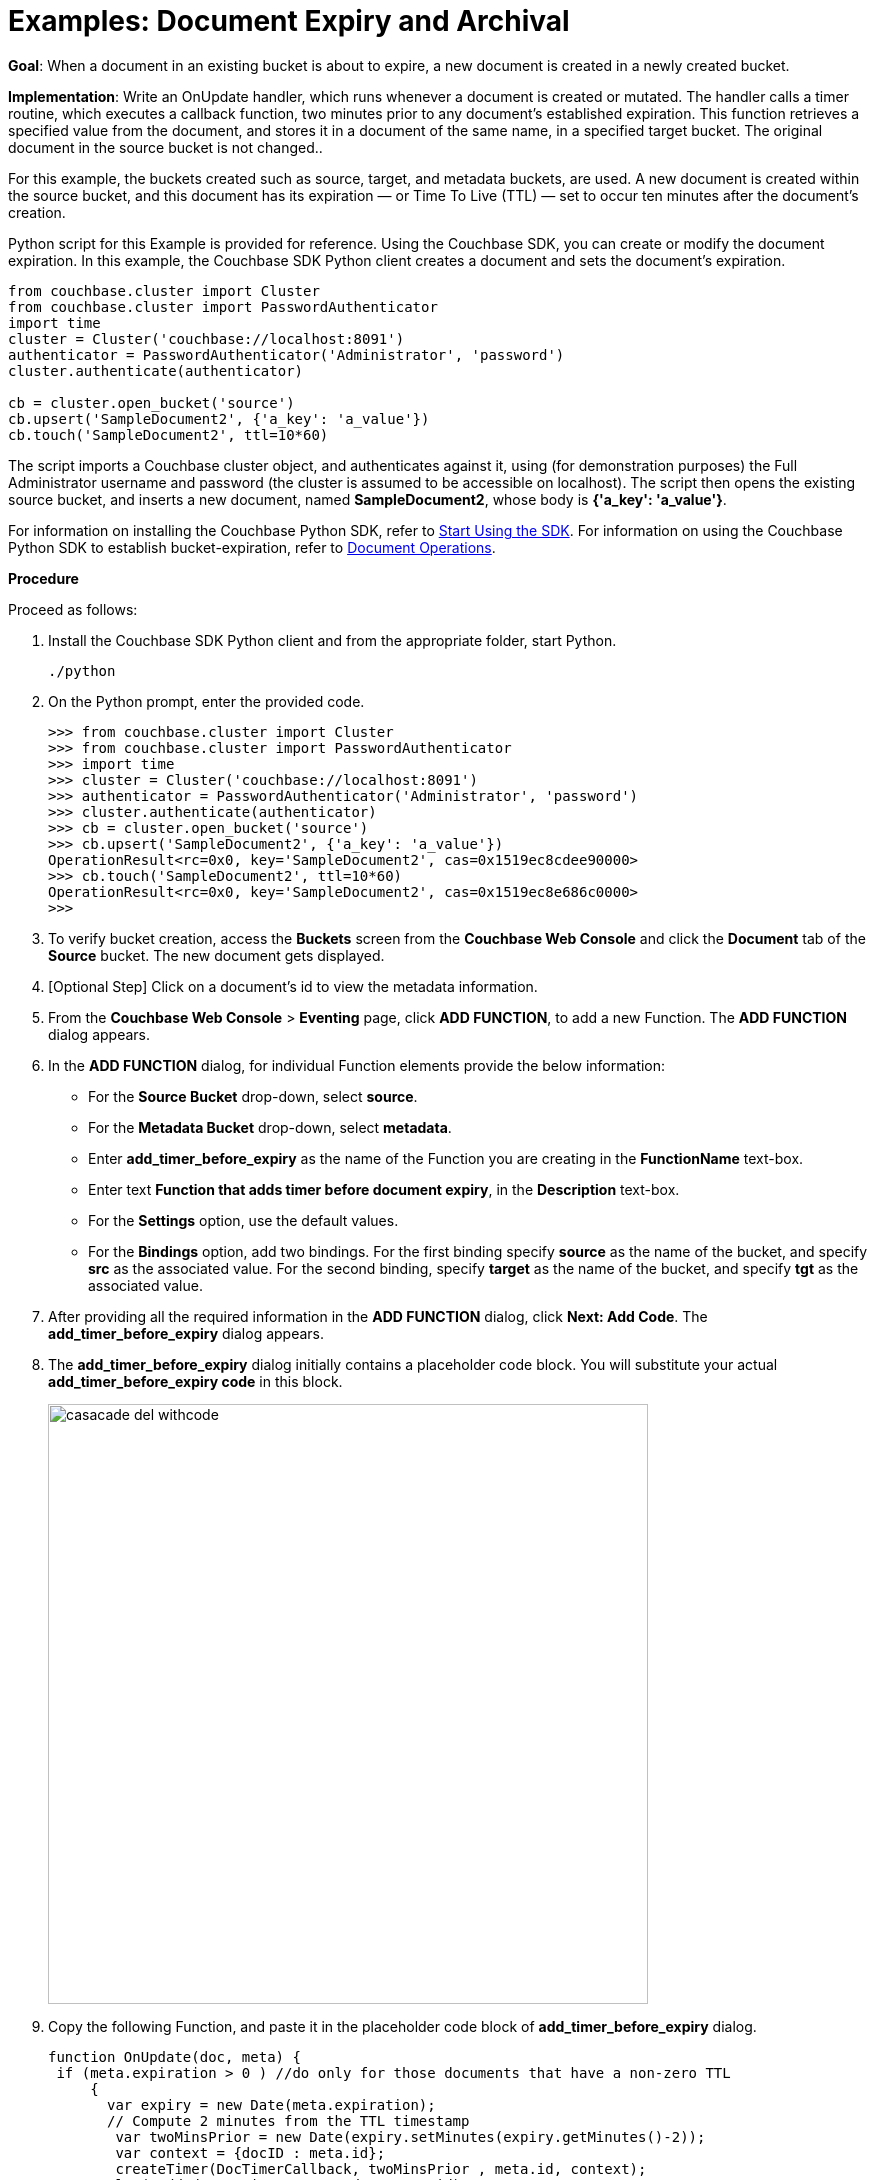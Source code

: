 = Examples: Document Expiry and Archival

*Goal*: When a document in an existing bucket is about to expire, a new document is created in a newly created bucket.

*Implementation*: Write an OnUpdate handler, which runs whenever a document is created or mutated.
The handler calls a timer routine, which executes a callback function, two minutes prior to any document’s established expiration.
This function retrieves a specified value from the document, and stores it in a document of the same name, in a specified target bucket.
The original document in the source bucket is not changed..

For this example, the buckets created such as source, target, and metadata buckets, are used.
A new document is created within the source bucket, and this document has its expiration — or Time To Live (TTL) — set to occur ten minutes after the document's creation.

Python script for this Example is provided for reference.
Using the Couchbase SDK, you can create or modify the document expiration.
In this example, the Couchbase SDK Python client creates a document and sets the document's expiration.

----
from couchbase.cluster import Cluster
from couchbase.cluster import PasswordAuthenticator
import time
cluster = Cluster('couchbase://localhost:8091')
authenticator = PasswordAuthenticator('Administrator', 'password')
cluster.authenticate(authenticator)

cb = cluster.open_bucket('source')
cb.upsert('SampleDocument2', {'a_key': 'a_value'})
cb.touch('SampleDocument2', ttl=10*60)
----

The script imports a Couchbase cluster object, and authenticates against it, using (for demonstration purposes) the Full Administrator username and password (the cluster is assumed to be accessible on localhost).
The script then opens the existing source bucket, and inserts a new document, named *SampleDocument2*, whose body is *{'a_key': 'a_value'}*.

For information on installing the Couchbase Python SDK, refer to xref:java-sdk::start-using-sdk.adoc[Start Using the SDK].
For information on using the Couchbase Python SDK to establish bucket-expiration, refer to xref:dotnet-sdk::document-operations.adoc[Document Operations].

*Procedure*

Proceed as follows:

. Install the Couchbase SDK Python client and from the appropriate folder, start Python.
+
----
./python
----

. On the Python prompt, enter the provided code.
+
----
>>> from couchbase.cluster import Cluster
>>> from couchbase.cluster import PasswordAuthenticator
>>> import time
>>> cluster = Cluster('couchbase://localhost:8091')
>>> authenticator = PasswordAuthenticator('Administrator', 'password')
>>> cluster.authenticate(authenticator)
>>> cb = cluster.open_bucket('source')
>>> cb.upsert('SampleDocument2', {'a_key': 'a_value'})
OperationResult<rc=0x0, key='SampleDocument2', cas=0x1519ec8cdee90000>
>>> cb.touch('SampleDocument2', ttl=10*60)
OperationResult<rc=0x0, key='SampleDocument2', cas=0x1519ec8e686c0000>
>>>
----

. To verify bucket creation, access the *Buckets* screen from the *Couchbase Web Console* and click the *Document* tab of the *Source* bucket.
The new document gets displayed.
. [Optional Step] Click on a document's id to view the metadata information.
. From the *Couchbase Web Console* > *Eventing* page, click *ADD FUNCTION*, to add a new Function.
The *ADD FUNCTION* dialog appears.
. In the *ADD FUNCTION* dialog, for individual Function elements provide the below information:
 ** For the *Source Bucket* drop-down, select *source*.
 ** For the *Metadata Bucket* drop-down, select *metadata*.
 ** Enter *add_timer_before_expiry* as the name of the Function you are creating in the *FunctionName* text-box.
 ** Enter text *Function that adds timer before document expiry*, in the *Description* text-box.
 ** For the *Settings* option, use the default values.
 ** For the *Bindings* option, add two bindings.
For the first binding specify *source* as the name of the bucket, and specify *src* as the associated value.
For the second binding, specify *target* as the name of the bucket, and specify *tgt* as the associated value.
. After providing all the required information in the *ADD FUNCTION* dialog, click *Next: Add Code*.
The *add_timer_before_expiry* dialog appears.
. The *add_timer_before_expiry* dialog initially contains a placeholder code block.
You will substitute your actual *add_timer_before_expiry code* in this block.
+
image::casacade_del_withcode.png[,600]

. Copy the following Function, and paste it in the placeholder code block of *add_timer_before_expiry* dialog.
+
----
function OnUpdate(doc, meta) {
 if (meta.expiration > 0 ) //do only for those documents that have a non-zero TTL
     {
       var expiry = new Date(meta.expiration);
       // Compute 2 minutes from the TTL timestamp
        var twoMinsPrior = new Date(expiry.setMinutes(expiry.getMinutes()-2));
        var context = {docID : meta.id};
        createTimer(DocTimerCallback, twoMinsPrior , meta.id, context);
        log('Added Doc Timer to DocId:', meta.id);
      }
}
function DocTimerCallback(context)
     {
       log('DocTimerCallback Executed for DocId:', String(context.docID));
       tgt[context.docID] = "To Be Expired Key's Value is:" + JSON.stringify(src[context.docID]);
       log('Doc Timer Executed for DocId', String(context.docID));
     }
----
+
After pasting, the screen appears as displayed below:
+
image::casacade_del_withcode.png[,600]

. Click *Save*.
. To return to the Eventing screen, click *Eventing* tab.
. From the *Eventing* screen, click *Deploy*.
. In the *Confirm Deploy Function* dialog, select *Everything from the Feed boundary* option.
. Click *Deploy*.
The function is deployed and starts running within a few seconds.
+
image::cascade_delete_buckets.png[,600]
+
As a result, a new document — like the original, named *SourceDocument2* — is created, with a value based on that of the original.
After two minutes has elapsed, check the documents within the source bucket: the original *SourceDocument2* is no longer visible, having been removed at its defined expiration-time.
